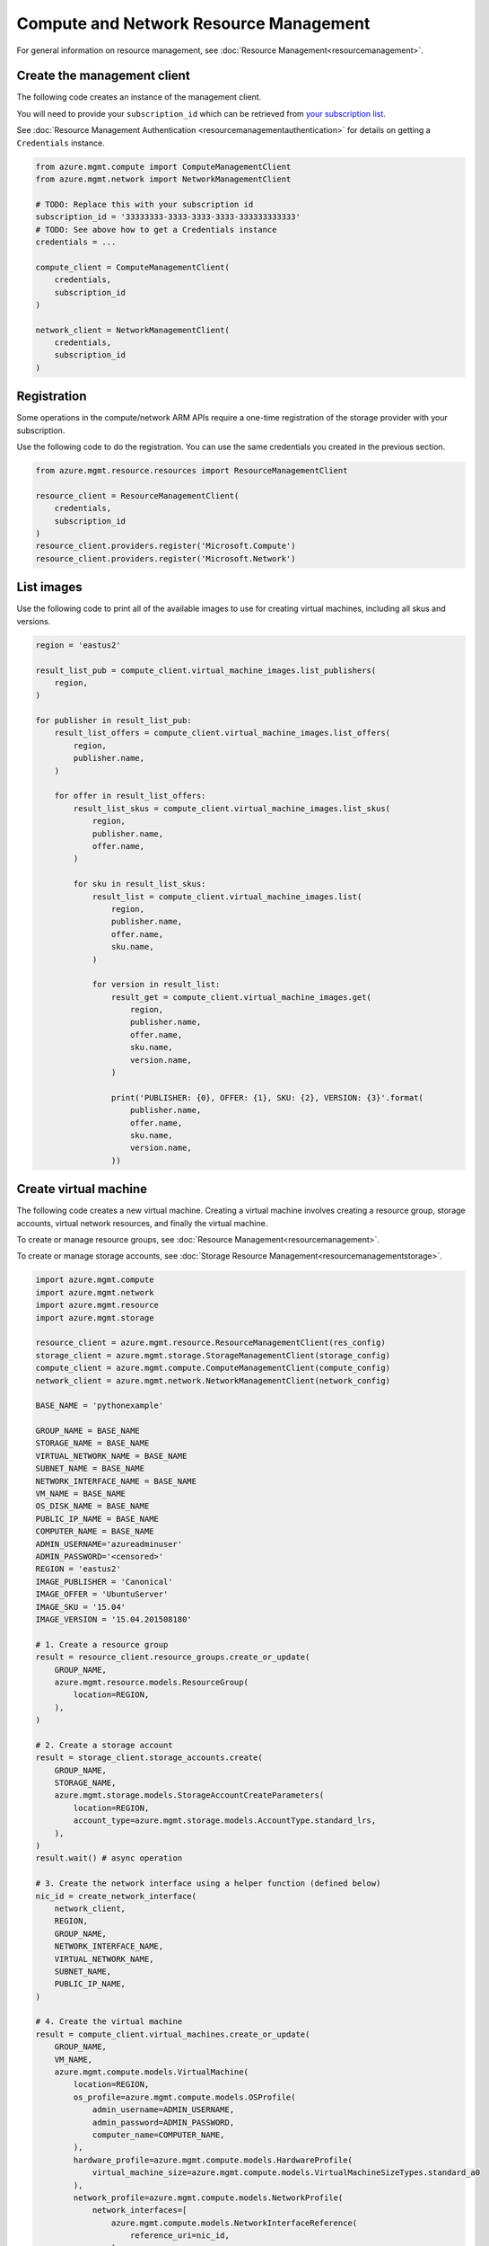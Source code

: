 Compute and Network Resource Management
=======================================

For general information on resource management, see :doc:`Resource Management<resourcemanagement>`.

Create the management client
----------------------------

The following code creates an instance of the management client.

You will need to provide your ``subscription_id`` which can be retrieved
from `your subscription list <https://manage.windowsazure.com/#Workspaces/AdminTasks/SubscriptionMapping>`__.

See :doc:`Resource Management Authentication <resourcemanagementauthentication>`
for details on getting a ``Credentials`` instance.

.. code:: python

    from azure.mgmt.compute import ComputeManagementClient
    from azure.mgmt.network import NetworkManagementClient

    # TODO: Replace this with your subscription id
    subscription_id = '33333333-3333-3333-3333-333333333333'
    # TODO: See above how to get a Credentials instance
    credentials = ...

    compute_client = ComputeManagementClient(
        credentials,
        subscription_id
    )

    network_client = NetworkManagementClient(
        credentials,
        subscription_id
    )


Registration
------------

Some operations in the compute/network ARM APIs require a one-time
registration of the storage provider with your subscription.

Use the following code to do the registration. You can use the same
credentials you created in the previous section.

.. code:: python

    from azure.mgmt.resource.resources import ResourceManagementClient

    resource_client = ResourceManagementClient(
        credentials,
        subscription_id
    )
    resource_client.providers.register('Microsoft.Compute')
    resource_client.providers.register('Microsoft.Network')

List images
-----------

Use the following code to print all of the available images to use for
creating virtual machines, including all skus and versions.

.. code:: python

    region = 'eastus2'

    result_list_pub = compute_client.virtual_machine_images.list_publishers(
        region,
    )

    for publisher in result_list_pub:
        result_list_offers = compute_client.virtual_machine_images.list_offers(
            region,
            publisher.name,
        )

        for offer in result_list_offers:
            result_list_skus = compute_client.virtual_machine_images.list_skus(
                region,
                publisher.name,
                offer.name,
            )

            for sku in result_list_skus:
                result_list = compute_client.virtual_machine_images.list(
                    region,
                    publisher.name,
                    offer.name,
                    sku.name,
                )

                for version in result_list:
                    result_get = compute_client.virtual_machine_images.get(
                        region,
                        publisher.name,
                        offer.name,
                        sku.name,
                        version.name,
                    )

                    print('PUBLISHER: {0}, OFFER: {1}, SKU: {2}, VERSION: {3}'.format(
                        publisher.name,
                        offer.name,
                        sku.name,
                        version.name,
                    ))

Create virtual machine
----------------------

The following code creates a new virtual machine. Creating a virtual
machine involves creating a resource group, storage accounts, virtual
network resources, and finally the virtual machine.

To create or manage resource groups, see :doc:`Resource Management<resourcemanagement>`.

To create or manage storage accounts, see :doc:`Storage Resource Management<resourcemanagementstorage>`.

.. code:: python

    import azure.mgmt.compute
    import azure.mgmt.network
    import azure.mgmt.resource
    import azure.mgmt.storage

    resource_client = azure.mgmt.resource.ResourceManagementClient(res_config)
    storage_client = azure.mgmt.storage.StorageManagementClient(storage_config)
    compute_client = azure.mgmt.compute.ComputeManagementClient(compute_config)
    network_client = azure.mgmt.network.NetworkManagementClient(network_config)

    BASE_NAME = 'pythonexample'

    GROUP_NAME = BASE_NAME
    STORAGE_NAME = BASE_NAME
    VIRTUAL_NETWORK_NAME = BASE_NAME
    SUBNET_NAME = BASE_NAME
    NETWORK_INTERFACE_NAME = BASE_NAME
    VM_NAME = BASE_NAME
    OS_DISK_NAME = BASE_NAME
    PUBLIC_IP_NAME = BASE_NAME
    COMPUTER_NAME = BASE_NAME
    ADMIN_USERNAME='azureadminuser'
    ADMIN_PASSWORD='<censored>'
    REGION = 'eastus2'
    IMAGE_PUBLISHER = 'Canonical'
    IMAGE_OFFER = 'UbuntuServer'
    IMAGE_SKU = '15.04'
    IMAGE_VERSION = '15.04.201508180'

    # 1. Create a resource group
    result = resource_client.resource_groups.create_or_update(
        GROUP_NAME,
        azure.mgmt.resource.models.ResourceGroup(
            location=REGION,
        ),
    )

    # 2. Create a storage account
    result = storage_client.storage_accounts.create(
        GROUP_NAME,
        STORAGE_NAME,
        azure.mgmt.storage.models.StorageAccountCreateParameters(
            location=REGION,
            account_type=azure.mgmt.storage.models.AccountType.standard_lrs,
        ),
    )
    result.wait() # async operation

    # 3. Create the network interface using a helper function (defined below)
    nic_id = create_network_interface(
        network_client,
        REGION,
        GROUP_NAME,
        NETWORK_INTERFACE_NAME,
        VIRTUAL_NETWORK_NAME,
        SUBNET_NAME,
        PUBLIC_IP_NAME,
    )

    # 4. Create the virtual machine
    result = compute_client.virtual_machines.create_or_update(
        GROUP_NAME,
        VM_NAME,
        azure.mgmt.compute.models.VirtualMachine(
            location=REGION,
            os_profile=azure.mgmt.compute.models.OSProfile(
                admin_username=ADMIN_USERNAME,
                admin_password=ADMIN_PASSWORD,
                computer_name=COMPUTER_NAME,
            ),
            hardware_profile=azure.mgmt.compute.models.HardwareProfile(
                virtual_machine_size=azure.mgmt.compute.models.VirtualMachineSizeTypes.standard_a0
            ),
            network_profile=azure.mgmt.compute.models.NetworkProfile(
                network_interfaces=[
                    azure.mgmt.compute.models.NetworkInterfaceReference(
                        reference_uri=nic_id,
                    ),
                ],
            ),
            storage_profile=azure.mgmt.compute.models.StorageProfile(
                os_disk=azure.mgmt.compute.models.OSDisk(
                    caching=azure.mgmt.compute.models.CachingTypes.none,
                    create_option=azure.mgmt.compute.models.DiskCreateOptionTypes.from_image,
                    name=OS_DISK_NAME,
                    vhd=azure.mgmt.compute.models.VirtualHardDisk(
                        uri='https://{0}.blob.core.windows.net/vhds/{1}.vhd'.format(
                            STORAGE_NAME,
                            OS_DISK_NAME,
                        ),
                    ),
                ),
                image_reference = azure.mgmt.compute.models.ImageReference(
                    publisher=IMAGE_PUBLISHER,
                    offer=IMAGE_OFFER,
                    sku=IMAGE_SKU,
                    version=IMAGE_VERSION,
                ),
            ),
        ),
    )

    # Display the public ip address
    # You can now connect to the machine using SSH
    public_ip_address = network_client.public_ip_addresses.get(GROUP_NAME, PUBLIC_IP_NAME)
    print('VM available at {}'.format(public_ip_address.ip_address))


This is the helper function that creates the network resources, such as
virtual network, public ip and network interface.

.. code:: python

    def create_network_interface(network_client, region, group_name, interface_name,
                                 network_name, subnet_name, ip_name):

        result = network_client.virtual_networks.create_or_update(
            group_name,
            network_name,
            azure.mgmt.network.models.VirtualNetwork(
                location=region,
                address_space=azure.mgmt.network.models.AddressSpace(
                    address_prefixes=[
                        '10.1.0.0/16',
                    ],
                ),
                subnets=[
                    azure.mgmt.network.models.Subnet(
                        name=subnet_name,
                        address_prefix='10.1.0.0/24',
                    ),
                ],
            ),
        )

        subnet = network_client.subnets.get(group_name, network_name, subnet_name)

        result = network_client.public_ip_addresses.create_or_update(
            group_name,
            ip_name,
            azure.mgmt.network.models.PublicIPAddress(
                location=region,
                public_ip_allocation_method=azure.mgmt.network.models.IPAllocationMethod.dynamic,
                idle_timeout_in_minutes=4,
            ),
        )

        public_ip_address = network_client.public_ip_addresses.get(group_name, ip_name)
        public_ip_id = public_ip_address.id

        result = network_client.network_interfaces.create_or_update(
            group_name,
            interface_name,
            azure.mgmt.network.models.NetworkInterface(
                location=region,
                ip_configurations=[
                    azure.mgmt.network.models.NetworkInterfaceIPConfiguration(
                        name='default',
                        private_ip_allocation_method=azure.mgmt.network.models.IPAllocationMethod.dynamic,
                        subnet=subnet,
                        public_ip_address=azure.mgmt.network.models.PublicIPAddress(
                            id=public_ip_id,
                        ),
                    ),
                ],
            ),
        )

        network_interface = network_client.network_interfaces.get(
            group_name,
            interface_name,
        )

        return network_interface.id
